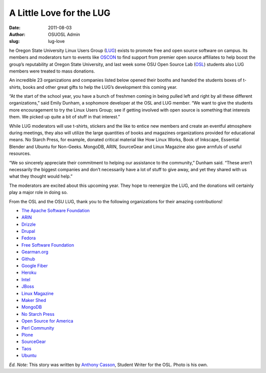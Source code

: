 A Little Love for the LUG
=========================
:date: 2011-08-03
:author: OSUOSL Admin
:slug: lug-love

he Oregon State University Linux Users Group (`LUG`_) exists to promote free and
open source software on campus. Its members and moderators turn to events like
`OSCON`_ to find support from premier open source affiliates to help boost the
group’s reputability at Oregon State University, and last week some OSU Open
Source Lab (`OSL`_) students also LUG members were treated to mass donations.

An incredible 23 organizations and companies listed below opened their booths
and handed the students boxes of t-shirts, books and other great gifts to help
the LUG’s development this coming year.

.. image:: /images/swag_osl.jpg
   :scale: 100%
   :align: center
   :alt: The OSU LUG Cannot Live on OSL Goodies Alone

“At the start of the school year, you have a bunch of freshmen coming in being
pulled left and right by all these different organizations,” said Emily Dunham,
a sophomore developer at the OSL and LUG member. “We want to give the students
more encouragement to try the Linux Users Group; see if getting involved with
open source is something that interests them. We picked up quite a bit of stuff
in that interest.”

While LUG moderators will use t-shirts, stickers and the like to entice new
members and create an eventful atmosphere during meetings, they also will
utilize the large quantities of books and magazines organizations provided for
educational means. No Starch Press, for example, donated critical material like
How Linux Works, Book of Inkscape, Essential Blender and Ubuntu for Non-Geeks.
MongoDB, ARIN, SourceGear and Linux Magazine also gave armfuls of useful
resources.

“We so sincerely appreciate their commitment to helping our assistance to the
community,” Dunham said. “These aren’t necessarily the biggest companies and
don’t necessarily have a lot of stuff to give away, and yet they shared with us
what they thought would help.”

The moderators are excited about this upcoming year. They hope to reenergize the
LUG, and the donations will certainly play a major role in doing so.

From the OSL and the OSU LUG, thank you to the following organizations for their
amazing contributions!

* `The Apache Software Foundation <http://www.apache.org/>`_
* `ARIN <https://www.arin.net/>`_
* `Drizzle <http://www.drizzle.org/>`_
* `Drupal <http://drupal.org/>`_
* `Fedora <http://fedoraproject.org/>`_
* `Free Software Foundation <http://www.fsf.org/>`_
* `Gearman.org <http://gearman.org/>`_
* `Github <https://github.com/>`_
* `Google Fiber <http://www.google.com/appserve/fiberrfi/>`_
* `Heroku <http://www.heroku.com/>`_
* `Intel <http://www.intel.com/content/www/us/en/homepage.html>`_
* `JBoss <http://www.jboss.org/>`_
* `Linux Magazine <http://www.linux-mag.com/>`_
* `Maker Shed <http://www.makershed.com/>`_
* `MongoDB <http://mariadb.org/%3EMariaDB%3C/a%3E%3C/li%3E%3Cli%3E%3Ca%20href=>`_
* `No Starch Press <http://nostarch.com/>`_
* `Open Source for America <http://opensourceforamerica.org/>`_
* `Perl Community <http://www.perl.org/community.html>`_
* `Plone <http://plone.org/>`_
* `SourceGear <http://www.sourcegear.com/>`_
* `Taos <http://www.taos.com/>`_
* `Ubuntu <http://www.ubuntu.com/>`_

*Ed. Note:* This story was written by `Anthony Casson`_, Student Writer for the
OSL. Photo is his own.

.. _LUG: http://lug.oregonstate.edu/
.. _OSCON: http://oscon.com/
.. _OSL: /
.. _Anthony Casson: http://twitter.com/ascasson
